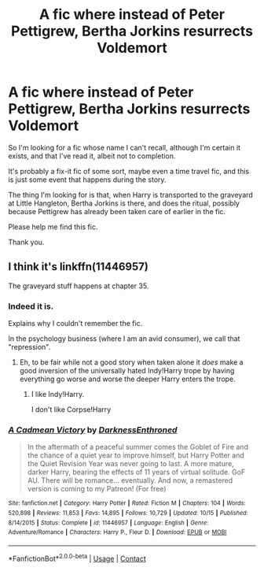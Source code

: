 #+TITLE: A fic where instead of Peter Pettigrew, Bertha Jorkins resurrects Voldemort

* A fic where instead of Peter Pettigrew, Bertha Jorkins resurrects Voldemort
:PROPERTIES:
:Author: ranharpaz
:Score: 5
:DateUnix: 1604138435.0
:DateShort: 2020-Oct-31
:FlairText: What's That Fic?
:END:
So I'm looking for a fic whose name I can't recall, although I'm certain it exists, and that I've read it, albeit not to completion.

It's probably a fix-it fic of some sort, maybe even a time travel fic, and this is just some event that happens during the story.

The thing I'm looking for is that, when Harry is transported to the graveyard at Little Hangleton, Bertha Jorkins is there, and does the ritual, possibly because Pettigrew has already been taken care of earlier in the fic.

Please help me find this fic.

Thank you.


** I think it's linkffn(11446957)

The graveyard stuff happens at chapter 35.
:PROPERTIES:
:Author: Silent-Balance
:Score: 7
:DateUnix: 1604142883.0
:DateShort: 2020-Oct-31
:END:

*** Indeed it is.

Explains why I couldn't remember the fic.

In the psychology business (where I am an avid consumer), we call that "repression".
:PROPERTIES:
:Author: ranharpaz
:Score: 4
:DateUnix: 1604146863.0
:DateShort: 2020-Oct-31
:END:

**** Eh, to be fair while not a good story when taken alone it /does/ make a good inversion of the universally hated Indy!Harry trope by having everything go worse and worse the deeper Harry enters the trope.
:PROPERTIES:
:Author: JOKERRule
:Score: 2
:DateUnix: 1604186262.0
:DateShort: 2020-Nov-01
:END:

***** I like Indy!Harry.

I don't like Corpse!Harry
:PROPERTIES:
:Author: ranharpaz
:Score: 2
:DateUnix: 1604205438.0
:DateShort: 2020-Nov-01
:END:


*** [[https://www.fanfiction.net/s/11446957/1/][*/A Cadmean Victory/*]] by [[https://www.fanfiction.net/u/7037477/DarknessEnthroned][/DarknessEnthroned/]]

#+begin_quote
  In the aftermath of a peaceful summer comes the Goblet of Fire and the chance of a quiet year to improve himself, but Harry Potter and the Quiet Revision Year was never going to last. A more mature, darker Harry, bearing the effects of 11 years of virtual solitude. GoF AU. There will be romance... eventually. And now, a remastered version is coming to my Patreon! (For free)
#+end_quote

^{/Site/:} ^{fanfiction.net} ^{*|*} ^{/Category/:} ^{Harry} ^{Potter} ^{*|*} ^{/Rated/:} ^{Fiction} ^{M} ^{*|*} ^{/Chapters/:} ^{104} ^{*|*} ^{/Words/:} ^{520,898} ^{*|*} ^{/Reviews/:} ^{11,853} ^{*|*} ^{/Favs/:} ^{14,895} ^{*|*} ^{/Follows/:} ^{10,729} ^{*|*} ^{/Updated/:} ^{10/15} ^{*|*} ^{/Published/:} ^{8/14/2015} ^{*|*} ^{/Status/:} ^{Complete} ^{*|*} ^{/id/:} ^{11446957} ^{*|*} ^{/Language/:} ^{English} ^{*|*} ^{/Genre/:} ^{Adventure/Romance} ^{*|*} ^{/Characters/:} ^{Harry} ^{P.,} ^{Fleur} ^{D.} ^{*|*} ^{/Download/:} ^{[[http://www.ff2ebook.com/old/ffn-bot/index.php?id=11446957&source=ff&filetype=epub][EPUB]]} ^{or} ^{[[http://www.ff2ebook.com/old/ffn-bot/index.php?id=11446957&source=ff&filetype=mobi][MOBI]]}

--------------

*FanfictionBot*^{2.0.0-beta} | [[https://github.com/FanfictionBot/reddit-ffn-bot/wiki/Usage][Usage]] | [[https://www.reddit.com/message/compose?to=tusing][Contact]]
:PROPERTIES:
:Author: FanfictionBot
:Score: 3
:DateUnix: 1604142900.0
:DateShort: 2020-Oct-31
:END:
